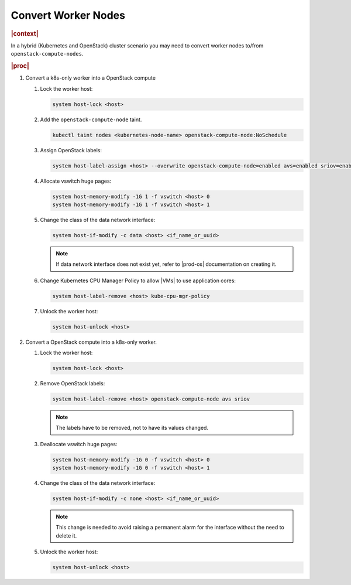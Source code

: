 .. _convert-worker-nodes-0007b1532308:

====================
Convert Worker Nodes
====================

.. rubric:: |context|

In a hybrid (Kubernetes and OpenStack) cluster scenario you may need to convert
worker nodes to/from ``openstack-compute-nodes``.

.. rubric:: |proc|

#.  Convert a k8s-only worker into a OpenStack compute

    #.  Lock the worker host:

        .. code-block:: none

            system host-lock <host>

    #.  Add the ``openstack-compute-node`` taint.

        .. code-block:: none

            kubectl taint nodes <kubernetes-node-name> openstack-compute-node:NoSchedule

    #.  Assign OpenStack labels:

        .. code-block:: none

            system host-label-assign <host> --overwrite openstack-compute-node=enabled avs=enabled sriov=enabled

    #.  Allocate vswitch huge pages:

        .. code-block:: none

            system host-memory-modify -1G 1 -f vswitch <host> 0
            system host-memory-modify -1G 1 -f vswitch <host> 1

    #.  Change the class of the data network interface:

        .. code-block:: none

            system host-if-modify -c data <host> <if_name_or_uuid>

        .. note::

            If data network interface does not exist yet, refer to |prod-os|
            documentation on creating it.

    #.  Change Kubernetes CPU Manager Policy to allow |VMs| to use application
        cores:

        .. code-block:: none

            system host-label-remove <host> kube-cpu-mgr-policy

    #.  Unlock the worker host:

        .. code-block:: none

            system host-unlock <host>

#.  Convert a OpenStack compute into a k8s-only worker.

    #.  Lock the worker host:

        .. code-block:: none

            system host-lock <host>

    #.  Remove OpenStack labels:

        .. code-block:: none

            system host-label-remove <host> openstack-compute-node avs sriov

        .. note::

            The labels have to be removed, not to have its values changed.

    #.  Deallocate vswitch huge pages:

        .. code-block:: none

            system host-memory-modify -1G 0 -f vswitch <host> 0
            system host-memory-modify -1G 0 -f vswitch <host> 1

    #.  Change the class of the data network interface:

        .. code-block:: none

            system host-if-modify -c none <host> <if_name_or_uuid>

        .. note::

            This change is needed to avoid raising a permanent alarm for the
            interface without the need to delete it.

    #.  Unlock the worker host:

        .. code-block:: none

            system host-unlock <host>
